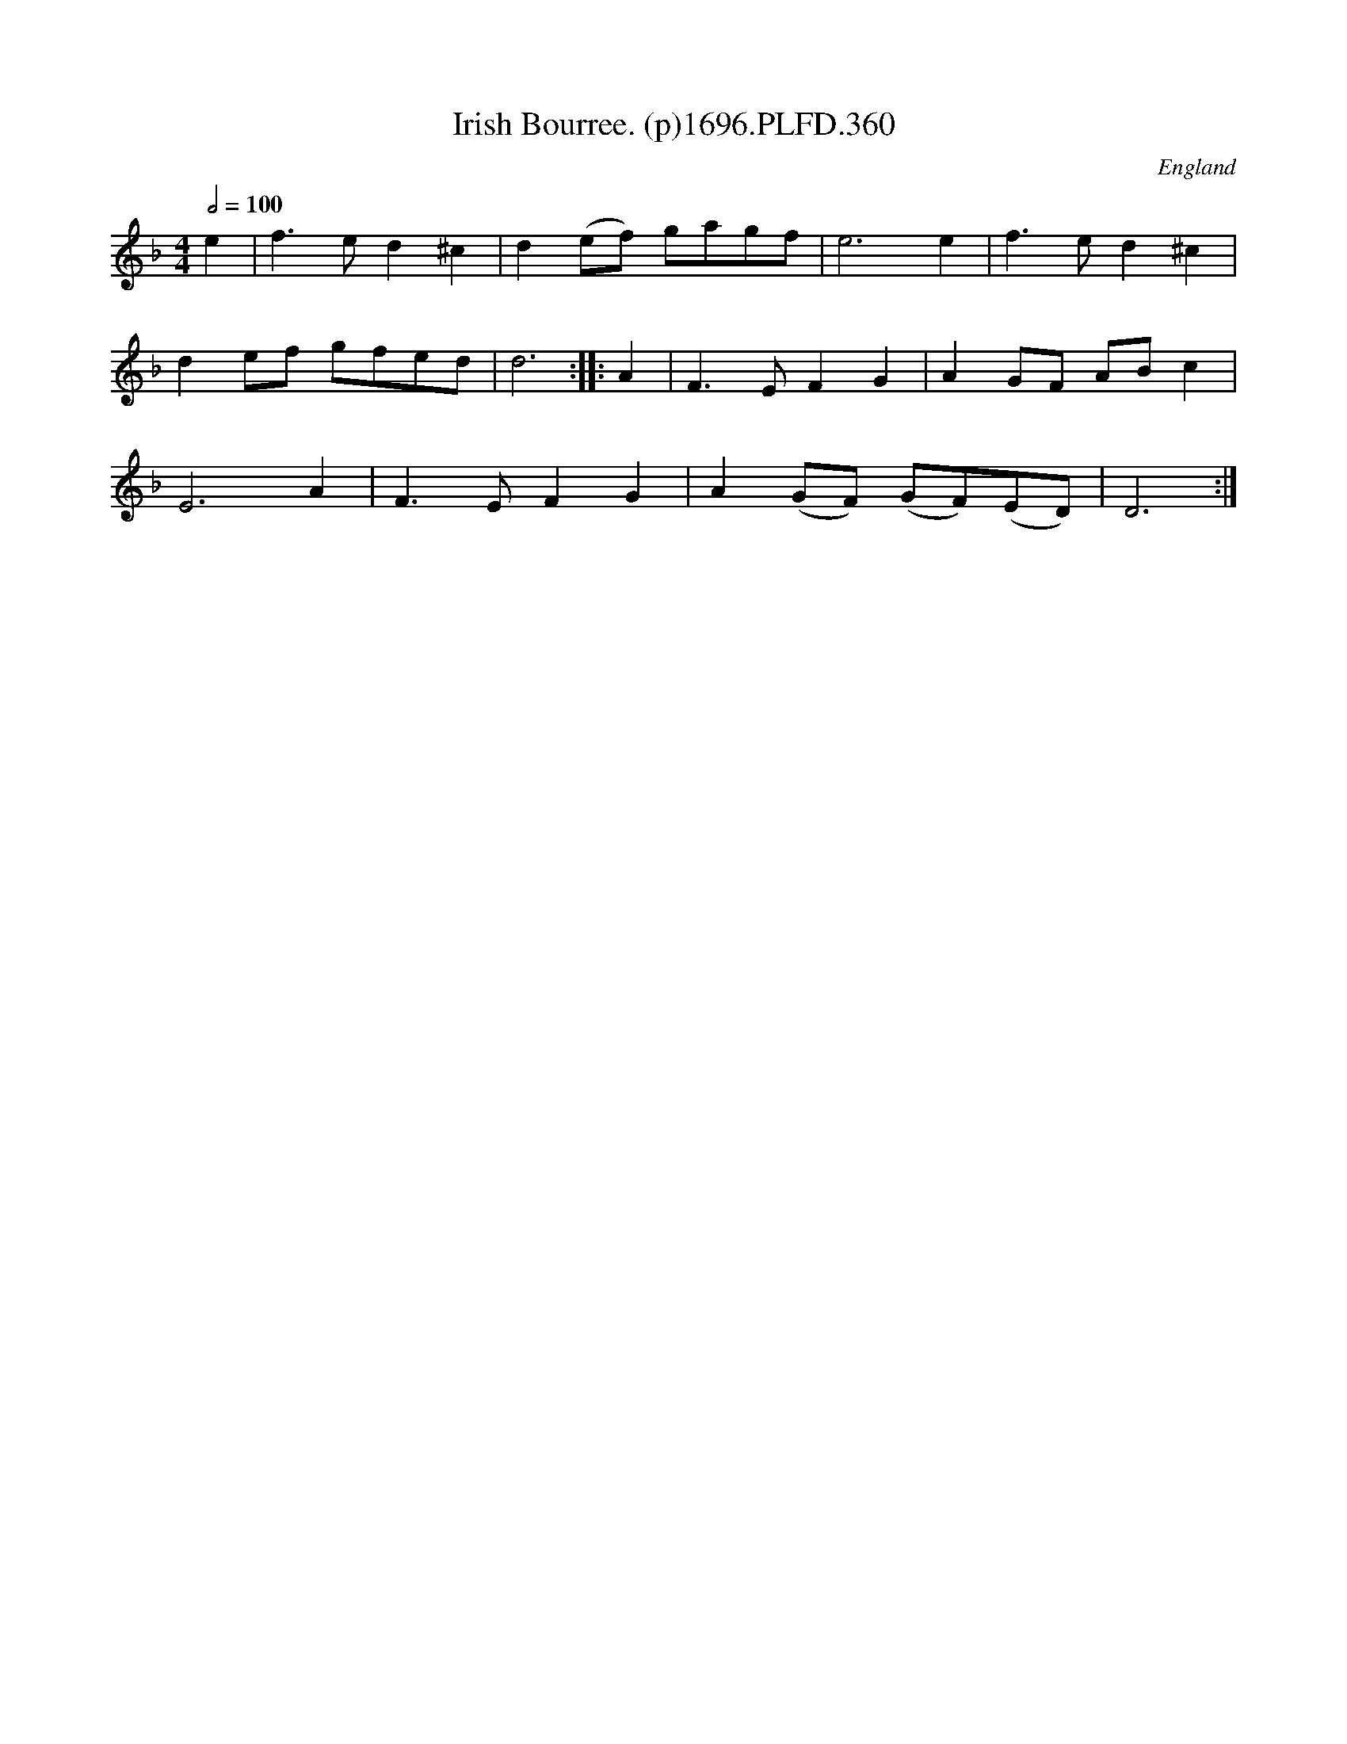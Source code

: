X:360
T:Irish Bourree. (p)1696.PLFD.360
M:4/4
L:1/4
Q:1/2=100
S:Playford, Dancing Master,9th Ed,1st Supp.,1696.
O:England
H:1696.
Z:Chris Partington
K:F
e|f>ed^c|d(e/f/) g/a/g/f/|e3e|f>ed^c|
de/f/ g/f/e/d/|d3:||:A|F>EFG|AG/F/ A/B/c|
E3A|F>EFG|A(G/F/) (G/F/)(E/D/)|D3:|
